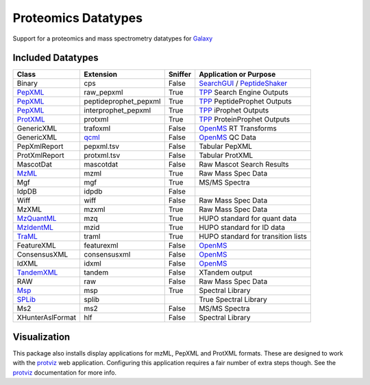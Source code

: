Proteomics Datatypes
====================

Support for a proteomics and mass spectrometry datatypes for Galaxy_

.. _Galaxy: http://galaxyproject.org/


Included Datatypes
------------------

================      =====================  =======     ====================================
Class                 Extension              Sniffer     Application or Purpose
================      =====================  =======     ====================================
Binary                cps                    False       SearchGUI_ / PeptideShaker_
PepXML_               raw_pepxml             True        TPP_ Search Engine Outputs
PepXML_               peptideprophet_pepxml  True        TPP_ PeptideProphet Outputs
PepXML_               interprophet_pepxml    True        TPP_ iProphet Outputs
ProtXML_              protxml                True        TPP_ ProteinProphet Outputs
GenericXML            trafoxml               False       OpenMS_ RT Transforms
GenericXML            qcml_                  False       OpenMS_ QC Data
PepXmlReport          pepxml.tsv             False       Tabular PepXML
ProtXmlReport         protxml.tsv            False       Tabular ProtXML
MascotDat             mascotdat              False       Raw Mascot Search Results
MzML_                 mzml                   True        Raw Mass Spec Data
Mgf                   mgf                    True        MS/MS Spectra
IdpDB                 idpdb                  False       
Wiff                  wiff                   False       Raw Mass Spec Data
MzXML                 mzxml                  True        Raw Mass Spec Data
MzQuantML_            mzq                    True        HUPO standard for quant data
MzIdentML_            mzid                   True        HUPO standard for ID data
TraML_                traml                  True        HUPO standard for transition lists
FeatureXML            featurexml             False       OpenMS_
ConsensusXML          consensusxml           False       OpenMS_
IdXML                 idxml                  False       OpenMS_
TandemXML_            tandem                 False       XTandem output
RAW                   raw                    False       Raw Mass Spec Data
Msp_                  msp                    True        Spectral Library
SPLib_                splib 				 True		 Spectral Library
Ms2                   ms2                    False       MS/MS Spectra
XHunterAslFormat      hlf                    False       Spectral Library
================      =====================  =======     ====================================


.. _qcml: http://code.google.com/p/qcml
.. _PepXML: http://tools.proteomecenter.org/wiki/index.php?title=Formats:pepXML
.. _ProtXML: http://tools.proteomecenter.org/wiki/index.php?title=Formats:protXML
.. _TPP: http://tools.proteomecenter.org/wiki/index.php?title=Software:TPP
.. _OpenMS: https://github.com/OpenMS/OpenMS
.. _SearchGUI: https://code.google.com/p/searchgui/
.. _PeptideShaker: https://code.google.com/p/peptide-shaker/
.. _MzML: http://www.psidev.info/mzml_1_0_0%20
.. _MzQuantML: http://www.psidev.info/mzquantml
.. _MzIdentML: http://www.psidev.info/mzidentml
.. _TraML: http://www.psidev.info/traml
.. _TandemXML: http://www.thegpm.org/docs/X_series_output_form.pdf
.. _Msp: http://chemdata.nist.gov/mass-spc/ftp/mass-spc/PepLib.pdf
.. _SPLib: http://tools.proteomecenter.org/wiki/index.php?title=Software:SpectraST#Developer.27s_Guide

Visualization
-------------

This package also installs display applications for mzML, PepXML and ProtXML formats. These are designed to work with the protviz_ web application.  Configuring this application requires a fair number of extra steps though.  See the protviz_ documentation for more info.  

.. _protviz: https://bitbucket.org/Andrew_Brock/proteomics-visualise


